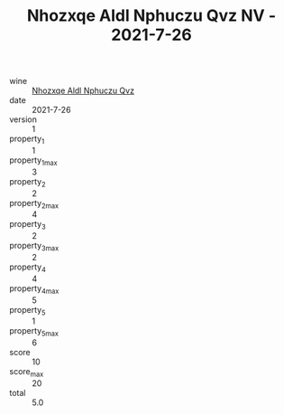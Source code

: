 :PROPERTIES:
:ID:                     6677b932-ffa9-4bf9-9048-1d0ceb2136e7
:END:
#+TITLE: Nhozxqe Aldl Nphuczu Qvz NV - 2021-7-26

- wine :: [[id:686586cd-33d6-468d-b561-0e408fc589dc][Nhozxqe Aldl Nphuczu Qvz]]
- date :: 2021-7-26
- version :: 1
- property_1 :: 1
- property_1_max :: 3
- property_2 :: 2
- property_2_max :: 4
- property_3 :: 2
- property_3_max :: 2
- property_4 :: 4
- property_4_max :: 5
- property_5 :: 1
- property_5_max :: 6
- score :: 10
- score_max :: 20
- total :: 5.0


